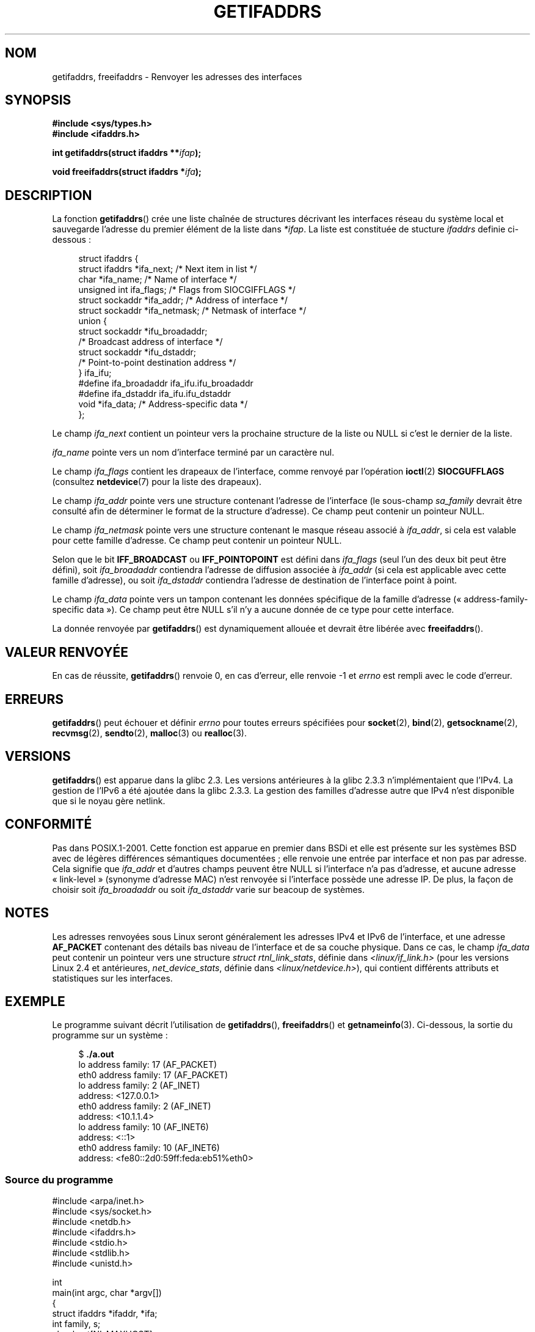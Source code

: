.\" Copyright (c) 2008 Petr Baudis <pasky@suse.cz>
.\" and copyright (c) 2009, Linux Foundation, written by Michael Kerrisk
.\"     <mtk.manpages@gmail.com>
.\"
.\" %%%LICENSE_START(VERBATIM)
.\" Permission is granted to make and distribute verbatim copies of this
.\" manual provided the copyright notice and this permission notice are
.\" preserved on all copies.
.\"
.\" Permission is granted to copy and distribute modified versions of this
.\" manual under the conditions for verbatim copying, provided that the
.\" entire resulting derived work is distributed under the terms of a
.\" permission notice identical to this one.
.\"
.\" Since the Linux kernel and libraries are constantly changing, this
.\" manual page may be incorrect or out-of-date.  The author(s) assume no
.\" responsibility for errors or omissions, or for damages resulting from
.\" the use of the information contained herein.  The author(s) may not
.\" have taken the same level of care in the production of this manual,
.\" which is licensed free of charge, as they might when working
.\" professionally.
.\"
.\" Formatted or processed versions of this manual, if unaccompanied by
.\" the source, must acknowledge the copyright and authors of this work.
.\" %%%LICENSE_END
.\"
.\" Redistribution and use in source and binary forms, with or without
.\" modification, are permitted provided that the following conditions
.\" are met:
.\"
.\" 2008-12-08 Petr Baudis <pasky@suse.cz>
.\"    Rewrite the BSD manpage in the Linux man pages style and account
.\"    for glibc specificities, provide an example.
.\" 2009-01-14 mtk, many edits and changes, rewrote example program.
.\"
.\"*******************************************************************
.\"
.\" This file was generated with po4a. Translate the source file.
.\"
.\"*******************************************************************
.TH GETIFADDRS 3 "11 novembre 2012" GNU "Manuel du programmeur Linux"
.SH NOM
getifaddrs, freeifaddrs \- Renvoyer les adresses des interfaces
.SH SYNOPSIS
.nf
\fB#include <sys/types.h>\fP
\fB#include <ifaddrs.h>\fP
.sp
\fBint getifaddrs(struct ifaddrs **\fP\fIifap\fP\fB);\fP
.sp
\fBvoid freeifaddrs(struct ifaddrs *\fP\fIifa\fP\fB);\fP
.fi
.SH DESCRIPTION
La fonction \fBgetifaddrs\fP() crée une liste chaînée de structures décrivant
les interfaces réseau du système local et sauvegarde l'adresse du premier
élément de la liste dans \fI*ifap\fP. La liste est constituée de stucture
\fIifaddrs\fP definie ci\-dessous\ :
.sp
.in +4n
.nf
struct ifaddrs {
    struct ifaddrs  *ifa_next;    /* Next item in list */
    char            *ifa_name;    /* Name of interface */
    unsigned int     ifa_flags;   /* Flags from SIOCGIFFLAGS */
    struct sockaddr *ifa_addr;    /* Address of interface */
    struct sockaddr *ifa_netmask; /* Netmask of interface */
    union {
        struct sockaddr *ifu_broadaddr;
                         /* Broadcast address of interface */
        struct sockaddr *ifu_dstaddr;
                         /* Point\-to\-point destination address */
    } ifa_ifu;
#define              ifa_broadaddr ifa_ifu.ifu_broadaddr
#define              ifa_dstaddr   ifa_ifu.ifu_dstaddr
    void            *ifa_data;    /* Address\-specific data */
};
.fi
.in
.PP
Le champ \fIifa_next\fP contient un pointeur vers la prochaine structure de la
liste ou NULL si c'est le dernier de la liste.
.PP
.\" The constant
.\" .B IF NAMESIZE
.\" indicates the maximum length of this field.
\fIifa_name\fP pointe vers un nom d'interface terminé par un caractère nul.
.PP
Le champ \fIifa_flags\fP contient les drapeaux de l'interface, comme renvoyé
par l'opération \fBioctl\fP(2) \fBSIOCGUFFLAGS\fP (consultez \fBnetdevice\fP(7) pour
la liste des drapeaux).
.PP
Le champ \fIifa_addr\fP pointe vers une structure contenant l'adresse de
l'interface (le sous\-champ \fIsa_family\fP devrait être consulté afin de
déterminer le format de la structure d'adresse). Ce champ peut contenir un
pointeur NULL.
.PP
Le champ \fIifa_netmask\fP pointe vers une structure contenant le masque réseau
associé à \fIifa_addr\fP, si cela est valable pour cette famille d'adresse. Ce
champ peut contenir un pointeur NULL.
.PP
Selon que le bit \fBIFF_BROADCAST\fP ou \fBIFF_POINTOPOINT\fP est défini dans
\fIifa_flags\fP (seul l'un des deux bit peut être défini), soit
\fIifa_broadaddr\fP contiendra l'adresse de diffusion associée à \fIifa_addr\fP
(si cela est applicable avec cette famille d'adresse), ou soit
\fIifa_dstaddr\fP contiendra l'adresse de destination de l'interface point à
point.
.PP
Le champ \fIifa_data\fP pointe vers un tampon contenant les données spécifique
de la famille d'adresse («\ address\-family\-specific data\ »). Ce champ peut
être NULL s'il n'y a aucune donnée de ce type pour cette interface.
.PP
La donnée renvoyée par \fBgetifaddrs\fP() est dynamiquement allouée et devrait
être libérée avec \fBfreeifaddrs\fP().
.SH "VALEUR RENVOYÉE"
En cas de réussite, \fBgetifaddrs\fP() renvoie 0, en cas d'erreur, elle renvoie
\-1 et \fIerrno\fP est rempli avec le code d'erreur.
.SH ERREURS
\fBgetifaddrs\fP()  peut échouer et définir \fIerrno\fP pour toutes erreurs
spécifiées pour \fBsocket\fP(2), \fBbind\fP(2), \fBgetsockname\fP(2), \fBrecvmsg\fP(2),
\fBsendto\fP(2), \fBmalloc\fP(3) ou \fBrealloc\fP(3).
.SH VERSIONS
\fBgetifaddrs\fP() est apparue dans la glibc\ 2.3. Les versions antérieures à la
glibc 2.3.3 n'implémentaient que l'IPv4. La gestion de l'IPv6 a été ajoutée
dans la glibc\ 2.3.3. La gestion des familles d'adresse autre que IPv4 n'est
disponible que si le noyau gère netlink.
.SH CONFORMITÉ
.\" , but the BSD-derived documentation generally
.\" appears to be confused and obsolete on this point.
.\" i.e., commonly it still says one of them will be NULL, even if
.\" the ifa_ifu union is already present
Pas dans POSIX.1\-2001. Cette fonction est apparue en premier dans BSDi et
elle est présente sur les systèmes BSD avec de légères différences
sémantiques documentées\ ; elle renvoie une entrée par interface et non pas
par adresse. Cela signifie que \fIifa_addr\fP et d'autres champs peuvent être
NULL si l'interface n'a pas d'adresse, et aucune adresse «\ link\-level\ »
(synonyme d'adresse MAC) n'est renvoyée si l'interface possède une adresse
IP. De plus, la façon de choisir soit \fIifa_broadaddr\fP ou soit
\fIifa_dstaddr\fP varie sur beacoup de systèmes.
.SH NOTES
Les adresses renvoyées sous Linux seront généralement les adresses IPv4 et
IPv6 de l'interface, et une adresse \fBAF_PACKET\fP contenant des détails bas
niveau de l'interface et de sa couche physique. Dans ce cas, le champ
\fIifa_data\fP peut contenir un pointeur vers une structure \fIstruct
rtnl_link_stats\fP, définie dans  \fI<linux/if_link.h>\fP (pour les
versions Linux\ 2.4 et antérieures, \fInet_device_stats\fP, définie dans
\fI<linux/netdevice.h>\fP), qui contient différents attributs et
statistiques sur les interfaces.
.SH EXEMPLE
Le programme suivant décrit l'utilisation de \fBgetifaddrs\fP(),
\fBfreeifaddrs\fP() et \fBgetnameinfo\fP(3). Ci\-dessous, la sortie du programme
sur un système\ :
.in +4n
.nf

$ \fB./a.out\fP
lo      address family: 17 (AF_PACKET)
eth0    address family: 17 (AF_PACKET)
lo      address family: 2 (AF_INET)
        address: <127.0.0.1>
eth0    address family: 2 (AF_INET)
        address: <10.1.1.4>
lo      address family: 10 (AF_INET6)
        address: <::1>
eth0    address family: 10 (AF_INET6)
        address: <fe80::2d0:59ff:feda:eb51%eth0>
.fi
.in
.SS "Source du programme"
\&
.nf
#include <arpa/inet.h>
#include <sys/socket.h>
#include <netdb.h>
#include <ifaddrs.h>
#include <stdio.h>
#include <stdlib.h>
#include <unistd.h>

int
main(int argc, char *argv[])
{
    struct ifaddrs *ifaddr, *ifa;
    int family, s;
    char host[NI_MAXHOST];

    if (getifaddrs(&ifaddr) == \-1) {
        perror("getifaddrs");
        exit(EXIT_FAILURE);
    }

    /* Walk through linked list, maintaining head pointer so we
       can free list later */

    for (ifa = ifaddr; ifa != NULL; ifa = ifa\->ifa_next) {
        if (ifa\->ifa_addr == NULL)
            continue;

        family = ifa\->ifa_addr\->sa_family;

        /* Display interface name and family (including symbolic
           form of the latter for the common families) */

        printf("%s\t  address family: %d%s\en",
                ifa\->ifa_name, family,
                (family == AF_PACKET) ? " (AF_PACKET)" :
                (family == AF_INET) ?   " (AF_INET)" :
                (family == AF_INET6) ?  " (AF_INET6)" : "");

        /* For an AF_INET* interface address, display the address */

        if (family == AF_INET || family == AF_INET6) {
            s = getnameinfo(ifa\->ifa_addr,
                    (family == AF_INET) ? sizeof(struct sockaddr_in) :
                                          sizeof(struct sockaddr_in6),
                    host, NI_MAXHOST, NULL, 0, NI_NUMERICHOST);
            if (s != 0) {
                printf("getnameinfo() failed: %s\en", gai_strerror(s));
                exit(EXIT_FAILURE);
            }
            printf("\etaddress: <%s>\en", host);
        }
    }

    freeifaddrs(ifaddr);
    exit(EXIT_SUCCESS);
}
.fi
.SH "VOIR AUSSI"
\fBbind\fP(2), \fBgetsockname\fP(2), \fBsocket\fP(2), \fBpacket\fP(7), \fBifconfig\fP(8)
.SH COLOPHON
Cette page fait partie de la publication 3.52 du projet \fIman\-pages\fP
Linux. Une description du projet et des instructions pour signaler des
anomalies peuvent être trouvées à l'adresse
\%http://www.kernel.org/doc/man\-pages/.
.SH TRADUCTION
Depuis 2010, cette traduction est maintenue à l'aide de l'outil
po4a <http://po4a.alioth.debian.org/> par l'équipe de
traduction francophone au sein du projet perkamon
<http://perkamon.alioth.debian.org/>.
.PP
Florentin Duneau et l'équipe francophone de traduction de Debian\ (2006-2009).
.PP
Veuillez signaler toute erreur de traduction en écrivant à
<perkamon\-fr@traduc.org>.
.PP
Vous pouvez toujours avoir accès à la version anglaise de ce document en
utilisant la commande
«\ \fBLC_ALL=C\ man\fR \fI<section>\fR\ \fI<page_de_man>\fR\ ».
